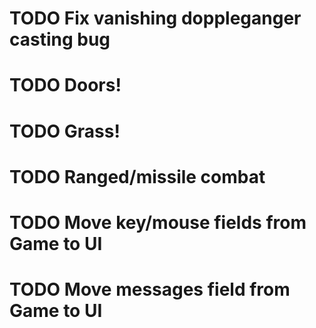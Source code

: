 * TODO Fix vanishing doppleganger casting bug
* TODO Doors!
* TODO Grass!
* TODO Ranged/missile combat
* TODO Move key/mouse fields from Game to UI
* TODO Move messages field from Game to UI
